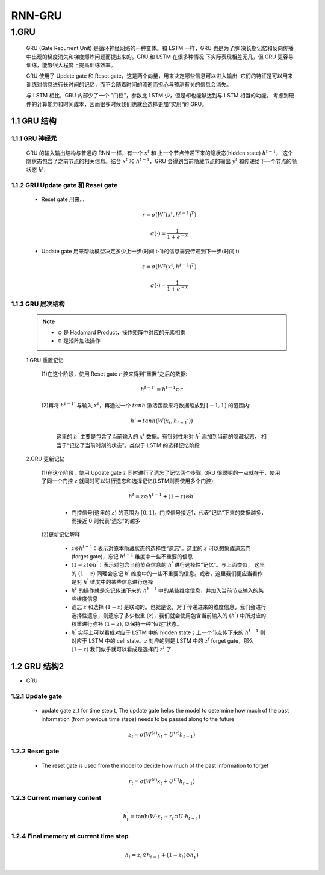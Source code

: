 
RNN-GRU
=============================

1.GRU
-----------------------------

   GRU (Gate Recurrent Unit) 是循环神经网络的一种变体。和 LSTM 一样，GRU 也是为了解
   决长期记忆和反向传播中出现的梯度消失和梯度爆炸问题而提出来的。GRU 和 LSTM 在很多种情况
   下实际表现相差无几，但 GRU 更容易训练，能够很大程度上提高训练效率。

   GRU 使用了 Update gate 和 Reset gate，这是两个向量，用来决定哪些信息可以进入输出. 
   它们的特征是可以用来训练对信息进行长时间的记忆，而不会随着时间的流逝而担心与预测有关的信息会消失。

   与 LSTM 相比，GRU 内部少了一个 "门控"，参数比 LSTM 少，但是却也能够达到与 LSTM 相当的功能。
   考虑到硬件的计算能力和时间成本，因而很多时候我们也就会选择更加”实用“的 GRU。

1.1 GRU 结构
~~~~~~~~~~~~~~~~~~~~~~~~~~~~~~

1.1.1 GRU 神经元
^^^^^^^^^^^^^^^^^^^^^^^^^^^^^^

   .. image:: ../../images/GRU.jpg
      :alt: 

   GRU 的输入输出结构与普通的 RNN 一样，有一个 :math:`x^{t}` 和 上一个节点传递下来的隐状态(hidden state) :math:`h^{t-1}`，
   这个隐状态包含了之前节点的相关信息。结合 :math:`x^{t}` 和 :math:`h^{t-1}`\ ，GRU 会得到当前隐藏节点的输出 :math:`y^{t}` 
   和传递给下一个节点的隐状态 :math:`h^{t}`.


1.1.2 GRU Update gate 和 Reset gate
^^^^^^^^^^^^^^^^^^^^^^^^^^^^^^^^^^^^

   .. image:: ../../images/GRU_r_z.jpg

   - Reset gate 用来...

      .. math::
         
         r = \sigma(W^{r} (x^{t}, h^{t-1})^{T})

         \sigma(\cdot) = \frac{1}{1+e^{-x}}

   - Update gate 用来帮助模型决定多少上一步(时间 t-1)的信息需要传递到下一步(时间 t)

      .. math::
         
         z = \sigma(W^{z} (x^{t}, h^{t-1})^{T})

         \sigma(\cdot) = \frac{1}{1+e^{-x}}

1.1.3 GRU 层次结构
^^^^^^^^^^^^^^^^^^^^^^^^^^^^^^

   .. image:: ../../images/GRU_unit.png

   .. note:: 

      -  :math:`\odot` 是 Hadamard Product，操作矩阵中对应的元素相乘
      -  :math:`\oplus` 是矩阵加法操作

   1.GRU 重置记忆
      
      (1)在这个阶段，使用 Reset gate :math:`r` 控来得到“重置”之后的数据:
   
         .. math::
         
            h^{t-1 '} = h^{t-1} \odot r

      (2)再将 :math:`h^{t-1 '}` 与输入 :math:`x^{t}`，再通过一个 :math:`tanh` 激活函数来将数据缩放到 :math:`[-1, 1]` 的范围内:

         .. math:: 

            h' = tanh(W (x_{t}, h_{t-1}'))

         这里的 :math:`h^{'}` 主要是包含了当前输入的 :math:`x^{t}` 数据。有针对性地对 :math:`h^{'}` 添加到当前的隐藏状态，
         相当于“记忆了当前时刻的状态”。类似于 LSTM 的选择记忆阶段


   2.GRU 更新记忆
   
      (1)在这个阶段，使用 Update gate :math:`z` 同时进行了遗忘了记忆两个步骤, GRU 很聪明的一点就在于，使用了同一个门控 :math:`z` 就同时可以进行遗忘和选择记忆(LSTM则要使用多个门控):

         .. math::
            
            h^{t} = z \odot h^{t-1} + (1-z)\odot h^{'}

         - 门控信号(这里的 :math:`z`) 的范围为 :math:`[0, 1]`。门控信号接近1，代表“记忆”下来的数据越多，而接近 0 则代表“遗忘”的越多
      
      (2)更新记忆解释

         -  :math:`z \odot h^{t-1}`\ ：表示对原本隐藏状态的选择性“遗忘”。这里的
            :math:`z` 可以想象成遗忘门 (forget gate)，忘记 :math:`h^{t-1}` 维度中一些不重要的信息

         - :math:`(1-z) \odot h^{'}`：表示对包含当前节点信息的 :math:`h^{'}` 进行选择性“记忆”。与上面类似，
           这里的 :math:`(1-z)` 同理会忘记 :math:`h^{'}` 维度中的一些不重要的信息。或者，这里我们更应当看作是对
           :math:`h^{'}` 维度中的某些信息进行选择

         -  :math:`h^{t}` 的操作就是忘记传递下来的 :math:`h^{t-1}` 中的某些维度信息，并加入当前节点输入的某些维度信息

         - 遗忘 :math:`z` 和选择 :math:`(1-z)` 是联动的。也就是说，对于传递进来的维度信息，我们会进行选择性遗忘，则遗忘了多少权重
           :math:`(z)`，我们就会使用包含当前输入的 :math:`(h^{'})` 中所对应的权重进行弥补 :math:`(1-z)`, 以保持一种“恒定”状态。

         - :math:`h^{'}` 实际上可以看成对应于 LSTM 中的 hidden state；上一个节点传下来的 :math:`h^{t-1}` 则对应于 LSTM 中的 cell
           state。:math:`z` 对应的则是 LSTM 中的 :math:`z^{f}` forget gate，那么 :math:`(1-z)` 我们似乎就可以看成是选择门 :math:`z^{i}` 了.

1.2 GRU 结构2
~~~~~~~~~~~~~~~~~~~~~~~~~~~~~~~~~~~~

- GRU 

   .. image:: ../../images/GRU_rnn.png


   .. image:: ../../images/GRU_unit2.png

1.2.1 Update gate
^^^^^^^^^^^^^^^^^^

   - update gate z_t for time step t, The update gate helps the model to determine how much of the past information (from previous time steps) needs to be passed along to the future

   .. image:: ../../images/GRU_z.png

   .. math::

      z_{t} = \sigma(W^{(z)} x_{t} + U^{(z)} h_{t-1})

1.2.2 Reset gate
^^^^^^^^^^^^^^^^^^

   - The reset gate is used from the model to decide how much of the past information to forget

   .. image:: ../../images/GRU_r.png

   .. math::

      r_{t} = \sigma(W^{(r)} x_{t} + U^{(r)} h_{t-1})

1.2.3 Current memery content
^^^^^^^^^^^^^^^^^^^^^^^^^^^^^

   .. image:: ../../images/GRU_current.png

   .. math::

      h_{t}^{'} = \tanh(W \cdot x_{t} + r_{t} \odot U \cdot h_{t-1})

1.2.4 Final memory at current time step
^^^^^^^^^^^^^^^^^^^^^^^^^^^^^^^^^^^^^^^^

   .. image:: ../../images/GRU_output.png


   .. math::

      h_{t} = z_{t} \odot h_{t-1} + (1-z_{t}) \odot h_{t}^{'})

